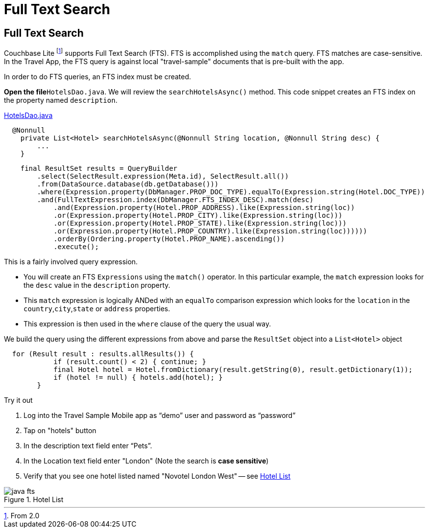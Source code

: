 = Full Text Search

== Full Text Search

Couchbase Lite footnote:[From 2.0]  supports Full Text Search (FTS).
FTS is accomplished using the `match` query.
FTS matches are case-sensitive.
In the Travel App, the FTS query is against local "travel-sample" documents that is pre-built with the app.

In order to do FTS queries, an FTS index must be created.

*Open the file*`HotelsDao.java`.
We will review the `searchHotelsAsync()` method.
This code snippet creates an FTS index on the property named `description`.

https://github.com/couchbaselabs/mobile-travel-sample/blob/master/java/TravelSample/src/main/java/com/couchbase/travelsample/db/HotelsDao.java#L59[HotelsDao.java]

[source,java]
----
  @Nonnull
    private List<Hotel> searchHotelsAsync(@Nonnull String location, @Nonnull String desc) {
        ...
    }
----

[source,java]
----
    final ResultSet results = QueryBuilder
        .select(SelectResult.expression(Meta.id), SelectResult.all())
        .from(DataSource.database(db.getDatabase()))
        .where(Expression.property(DbManager.PROP_DOC_TYPE).equalTo(Expression.string(Hotel.DOC_TYPE))
        .and(FullTextExpression.index(DbManager.FTS_INDEX_DESC).match(desc)
            .and(Expression.property(Hotel.PROP_ADDRESS).like(Expression.string(loc))
            .or(Expression.property(Hotel.PROP_CITY).like(Expression.string(loc)))
            .or(Expression.property(Hotel.PROP_STATE).like(Expression.string(loc)))
            .or(Expression.property(Hotel.PROP_COUNTRY).like(Expression.string(loc))))))
            .orderBy(Ordering.property(Hotel.PROP_NAME).ascending())
            .execute();
----

This is a fairly involved query expression.

* You will create an FTS `Expressions` using the `match()` operator. In this particular example, the `match` expression looks for the `desc` value in the `description` property.
* This `match` expression is logically ANDed with an `equalTo` comparison expression which looks for the `location` in the `country`,`city`,`state` or `address` properties.
* This expression is then used in the `where` clause of the query the usual way.


We build the query using the different expressions from above and parse the `ResultSet` object into a `List<Hotel>` object

[source,java]
----
  for (Result result : results.allResults()) {
            if (result.count() < 2) { continue; }
            final Hotel hotel = Hotel.fromDictionary(result.getString(0), result.getDictionary(1));
            if (hotel != null) { hotels.add(hotel); }
        }

----

.Try it out
****
. Log into the Travel Sample Mobile app as "`demo`" user and password as "`password`"

. Tap on "hotels" button

. In the description text field enter "`Pets`".

. In the Location text field enter "London"  (Note the search is *case sensitive*)

. Verify that you see one hotel listed named "Novotel London West" -- see <<fig-java-hotel-list>>

****

[#fig-java-hotel-list]
.Hotel List
image::java-fts.gif[]
